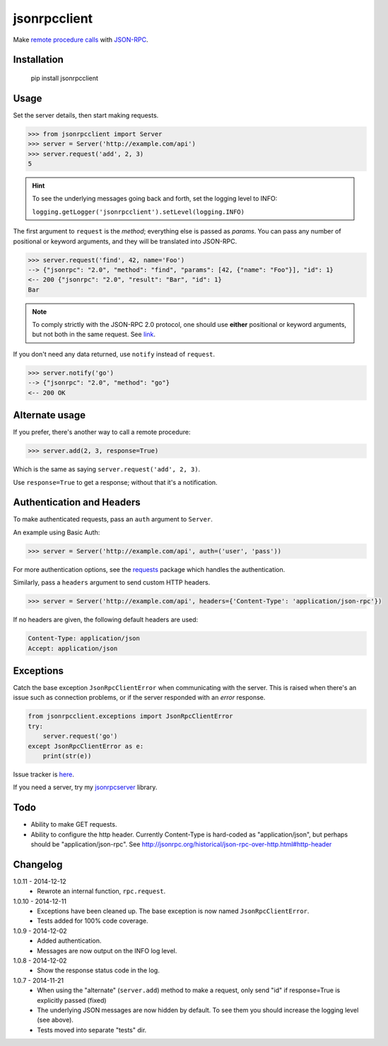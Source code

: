 jsonrpcclient
=============

Make `remote procedure calls
<http://en.wikipedia.org/wiki/Remote_procedure_call>`_ with `JSON-RPC
<http://www.jsonrpc.org/>`_.

Installation
------------

    pip install jsonrpcclient

Usage
-----

Set the server details, then start making requests.

.. sourcecode:: python

    >>> from jsonrpcclient import Server
    >>> server = Server('http://example.com/api')
    >>> server.request('add', 2, 3)
    5

.. hint::

    To see the underlying messages going back and forth, set the logging level
    to INFO:

    ``logging.getLogger('jsonrpcclient').setLevel(logging.INFO)``

The first argument to ``request`` is the *method*; everything else is passed
as *params*. You can pass any number of positional or keyword arguments, and
they will be translated into JSON-RPC.

.. sourcecode:: python

    >>> server.request('find', 42, name='Foo')
    --> {"jsonrpc": "2.0", "method": "find", "params": [42, {"name": "Foo"}], "id": 1}
    <-- 200 {"jsonrpc": "2.0", "result": "Bar", "id": 1}
    Bar

.. note::

    To comply strictly with the JSON-RPC 2.0 protocol, one should use **either**
    positional or keyword arguments, but not both in the same request. See `link
    <http://www.jsonrpc.org/specification#parameter_structures>`_.

If you don't need any data returned, use ``notify`` instead of ``request``.

.. sourcecode:: python

    >>> server.notify('go')
    --> {"jsonrpc": "2.0", "method": "go"}
    <-- 200 OK

Alternate usage
---------------

If you prefer, there's another way to call a remote procedure:

.. sourcecode:: python

    >>> server.add(2, 3, response=True)

Which is the same as saying ``server.request('add', 2, 3)``.

Use ``response=True`` to get a response; without that it's a notification.

Authentication and Headers
--------------------------

To make authenticated requests, pass an ``auth`` argument to ``Server``.
    
An example using Basic Auth:

.. sourcecode:: python

    >>> server = Server('http://example.com/api', auth=('user', 'pass'))

For more authentication options, see the `requests
<http://docs.python-requests.org/en/latest/user/authentication/>`_ package which
handles the authentication.

Similarly, pass a ``headers`` argument to send custom HTTP headers.

.. sourcecode:: python

    >>> server = Server('http://example.com/api', headers={'Content-Type': 'application/json-rpc'})

If no headers are given, the following default headers are used:

.. sourcecode::

    Content-Type: application/json
    Accept: application/json


Exceptions
----------

Catch the base exception ``JsonRpcClientError`` when communicating with the
server. This is raised when there's an issue such as connection problems, or if
the server responded with an *error* response.

.. sourcecode:: python

    from jsonrpcclient.exceptions import JsonRpcClientError
    try:
        server.request('go')
    except JsonRpcClientError as e:
        print(str(e))

Issue tracker is `here
<https://bitbucket.org/beau-barker/jsonrpcclient/issues>`_.

If you need a server, try my `jsonrpcserver
<https://pypi.python.org/pypi/jsonrpcserver>`_ library.

Todo
----

* Ability to make GET requests.

* Ability to configure the http header. Currently Content-Type is hard-coded as
  "application/json", but perhaps should be "application/json-rpc". See
  http://jsonrpc.org/historical/json-rpc-over-http.html#http-header


Changelog
---------

1.0.11 - 2014-12-12
    * Rewrote an internal function, ``rpc.request``.

1.0.10 - 2014-12-11
    * Exceptions have been cleaned up. The base exception is now named
      ``JsonRpcClientError``.
    * Tests added for 100% code coverage.

1.0.9 - 2014-12-02
    * Added authentication.
    * Messages are now output on the INFO log level.

1.0.8 - 2014-12-02
    * Show the response status code in the log.

1.0.7 - 2014-11-21
    * When using the "alternate" (``server.add``) method to make a request,
      only send "id" if response=True is explicitly passed (fixed)
    * The underlying JSON messages are now hidden by default. To see them you
      should increase the logging level (see above).
    * Tests moved into separate "tests" dir.
